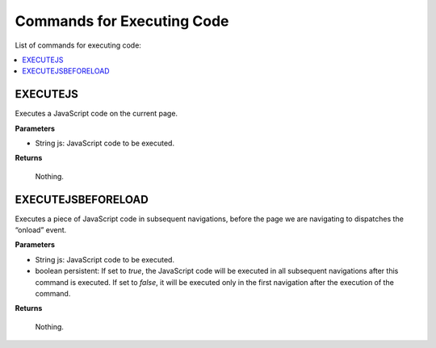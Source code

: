 ===========================
Commands for Executing Code
===========================

List of commands for executing code:

.. contents::
   :depth: 1
   :local:
   :backlinks: none
   :class: twocols

EXECUTEJS
=========================================

Executes a JavaScript code on the current page.

**Parameters**

-  String js: JavaScript code to be executed.

**Returns**

   Nothing.


EXECUTEJSBEFORELOAD
=========================================

Executes a piece of JavaScript code in subsequent navigations, before
the page we are navigating to dispatches the “onload” event.

**Parameters**

-  String js: JavaScript code to be executed.
-  boolean persistent: If set to *true*, the JavaScript code will be
   executed in all subsequent navigations after this command is
   executed. If set to *false*, it will be executed only in the first
   navigation after the execution of the command.

**Returns**

   Nothing.


